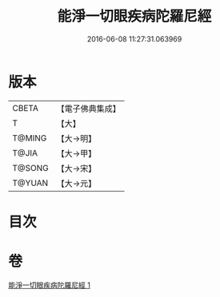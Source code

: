 #+TITLE: 能淨一切眼疾病陀羅尼經 
#+DATE: 2016-06-08 11:27:31.063969

* 版本
 |     CBETA|【電子佛典集成】|
 |         T|【大】     |
 |    T@MING|【大→明】   |
 |     T@JIA|【大→甲】   |
 |    T@SONG|【大→宋】   |
 |    T@YUAN|【大→元】   |

* 目次

* 卷
[[file:KR6j0555_001.txt][能淨一切眼疾病陀羅尼經 1]]


